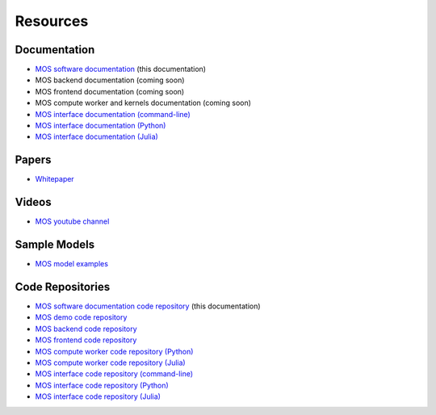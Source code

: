 .. _resources:

*********
Resources
*********

Documentation
=============

* `MOS software documentation  <https://fuinn.github.io/mos-docs/>`_ (this documentation)
* MOS backend documentation (coming soon)
* MOS frontend documentation (coming soon)
* MOS compute worker and kernels documentation (coming soon)
* `MOS interface documentation (command-line) <https://fuinn.github.io/mos-cli/>`_
* `MOS interface documentation (Python) <https://fuinn.github.io/mos-interface-py/>`_
* `MOS interface documentation (Julia) <https://fuinn.github.io/mos-interface-jl/>`_

Papers
======

* `Whitepaper <https://fuinn.ie/mos.pdf>`_

Videos
======

* `MOS youtube channel <https://www.youtube.com/channel/UCfwXhNiyjeRf9HDE8XGeZRg>`_

Sample Models
=============

* `MOS model examples <https://github.com/Fuinn/mos-examples>`_

.. _resources_code:

Code Repositories
=================

* `MOS software documentation code repository <https://github.com/Fuinn/mos-docs>`_ (this documentation)
* `MOS demo code repository <https://github.com/Fuinn/mos-demo>`_
* `MOS backend code repository <https://github.com/Fuinn/mos-backend>`_
* `MOS frontend code repository <https://github.com/Fuinn/mos-frontend>`_
* `MOS compute worker code repository (Python) <https://github.com/Fuinn/mos-compute-py>`_
* `MOS compute worker code repository (Julia) <https://github.com/Fuinn/mos-compute-jl>`_
* `MOS interface code repository (command-line) <https://github.com/Fuinn/mos-cli>`_
* `MOS interface code repository (Python) <https://github.com/Fuinn/mos-interface-py>`_
* `MOS interface code repository (Julia) <https://github.com/Fuinn/mos-interface-jl>`_

